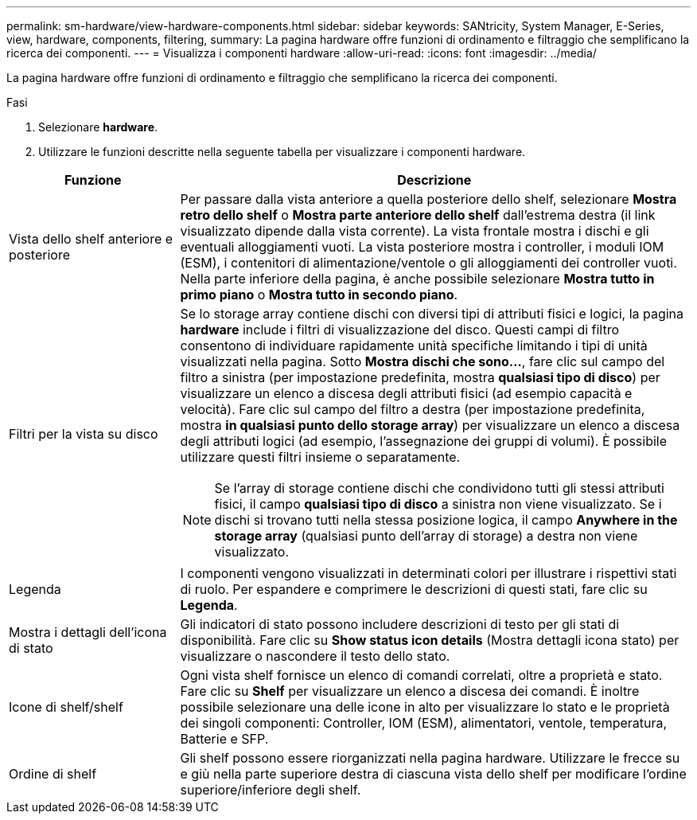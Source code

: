 ---
permalink: sm-hardware/view-hardware-components.html 
sidebar: sidebar 
keywords: SANtricity, System Manager, E-Series, view, hardware, components, filtering, 
summary: La pagina hardware offre funzioni di ordinamento e filtraggio che semplificano la ricerca dei componenti. 
---
= Visualizza i componenti hardware
:allow-uri-read: 
:icons: font
:imagesdir: ../media/


[role="lead"]
La pagina hardware offre funzioni di ordinamento e filtraggio che semplificano la ricerca dei componenti.

.Fasi
. Selezionare *hardware*.
. Utilizzare le funzioni descritte nella seguente tabella per visualizzare i componenti hardware.


[cols="25h,~"]
|===
| Funzione | Descrizione 


 a| 
Vista dello shelf anteriore e posteriore
 a| 
Per passare dalla vista anteriore a quella posteriore dello shelf, selezionare *Mostra retro dello shelf* o *Mostra parte anteriore dello shelf* dall'estrema destra (il link visualizzato dipende dalla vista corrente). La vista frontale mostra i dischi e gli eventuali alloggiamenti vuoti. La vista posteriore mostra i controller, i moduli IOM (ESM), i contenitori di alimentazione/ventole o gli alloggiamenti dei controller vuoti.     Nella parte inferiore della pagina, è anche possibile selezionare *Mostra tutto in primo piano* o *Mostra tutto in secondo piano*.



 a| 
Filtri per la vista su disco
 a| 
Se lo storage array contiene dischi con diversi tipi di attributi fisici e logici, la pagina *hardware* include i filtri di visualizzazione del disco. Questi campi di filtro consentono di individuare rapidamente unità specifiche limitando i tipi di unità visualizzati nella pagina. Sotto *Mostra dischi che sono...*, fare clic sul campo del filtro a sinistra (per impostazione predefinita, mostra *qualsiasi tipo di disco*) per visualizzare un elenco a discesa degli attributi fisici (ad esempio capacità e velocità). Fare clic sul campo del filtro a destra (per impostazione predefinita, mostra *in qualsiasi punto dello storage array*) per visualizzare un elenco a discesa degli attributi logici (ad esempio, l'assegnazione dei gruppi di volumi). È possibile utilizzare questi filtri insieme o separatamente.

[NOTE]
====
Se l'array di storage contiene dischi che condividono tutti gli stessi attributi fisici, il campo *qualsiasi tipo di disco* a sinistra non viene visualizzato. Se i dischi si trovano tutti nella stessa posizione logica, il campo *Anywhere in the storage array* (qualsiasi punto dell'array di storage) a destra non viene visualizzato.

====


 a| 
Legenda
 a| 
I componenti vengono visualizzati in determinati colori per illustrare i rispettivi stati di ruolo. Per espandere e comprimere le descrizioni di questi stati, fare clic su *Legenda*.



 a| 
Mostra i dettagli dell'icona di stato
 a| 
Gli indicatori di stato possono includere descrizioni di testo per gli stati di disponibilità. Fare clic su *Show status icon details* (Mostra dettagli icona stato) per visualizzare o nascondere il testo dello stato.



 a| 
Icone di shelf/shelf
 a| 
Ogni vista shelf fornisce un elenco di comandi correlati, oltre a proprietà e stato. Fare clic su *Shelf* per visualizzare un elenco a discesa dei comandi. È inoltre possibile selezionare una delle icone in alto per visualizzare lo stato e le proprietà dei singoli componenti: Controller, IOM (ESM), alimentatori, ventole, temperatura, Batterie e SFP.



 a| 
Ordine di shelf
 a| 
Gli shelf possono essere riorganizzati nella pagina hardware. Utilizzare le frecce su e giù nella parte superiore destra di ciascuna vista dello shelf per modificare l'ordine superiore/inferiore degli shelf.

|===